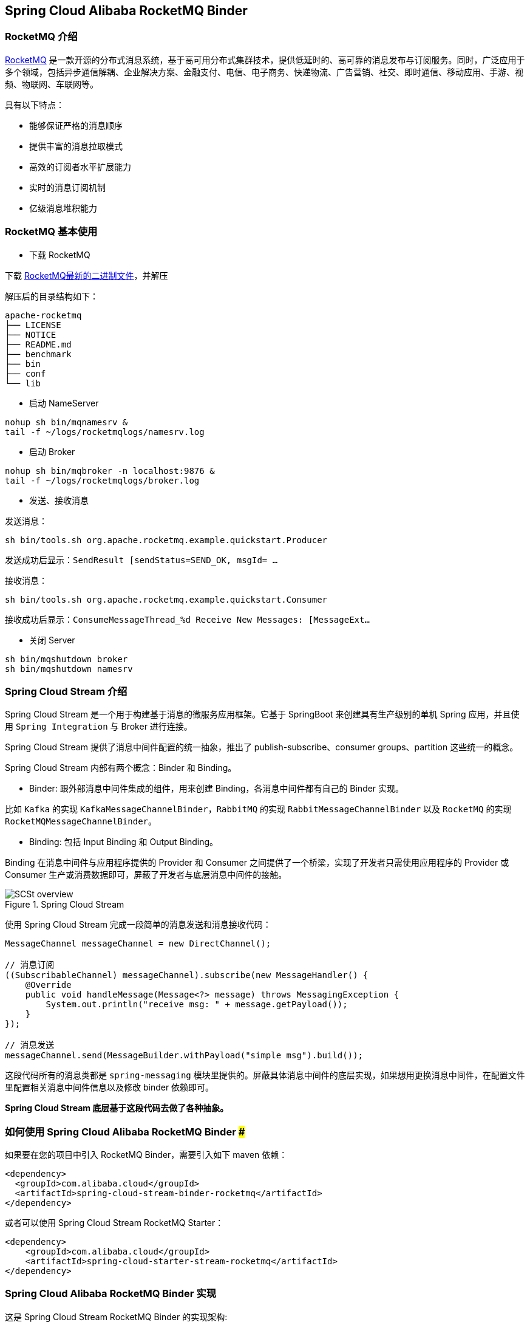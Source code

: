 == Spring Cloud Alibaba RocketMQ Binder

=== RocketMQ 介绍

https://rocketmq.apache.org[RocketMQ] 是一款开源的分布式消息系统，基于高可用分布式集群技术，提供低延时的、高可靠的消息发布与订阅服务。同时，广泛应用于多个领域，包括异步通信解耦、企业解决方案、金融支付、电信、电子商务、快递物流、广告营销、社交、即时通信、移动应用、手游、视频、物联网、车联网等。

具有以下特点：

* 能够保证严格的消息顺序

* 提供丰富的消息拉取模式

* 高效的订阅者水平扩展能力

* 实时的消息订阅机制

* 亿级消息堆积能力

=== RocketMQ 基本使用

* 下载 RocketMQ

下载 https://www.apache.org/dyn/closer.cgi?path=rocketmq/4.3.2/rocketmq-all-4.3.2-bin-release.zip[RocketMQ最新的二进制文件]，并解压

解压后的目录结构如下：

```
apache-rocketmq
├── LICENSE
├── NOTICE
├── README.md
├── benchmark
├── bin
├── conf
└── lib
```

* 启动 NameServer

```bash
nohup sh bin/mqnamesrv &
tail -f ~/logs/rocketmqlogs/namesrv.log
```

* 启动 Broker

```bash
nohup sh bin/mqbroker -n localhost:9876 &
tail -f ~/logs/rocketmqlogs/broker.log
```

* 发送、接收消息

发送消息：

```bash
sh bin/tools.sh org.apache.rocketmq.example.quickstart.Producer
```

发送成功后显示：`SendResult [sendStatus=SEND_OK, msgId= ...`

接收消息：

```bash
sh bin/tools.sh org.apache.rocketmq.example.quickstart.Consumer
```

接收成功后显示：`ConsumeMessageThread_%d Receive New Messages: [MessageExt...`

* 关闭 Server

```bash
sh bin/mqshutdown broker
sh bin/mqshutdown namesrv
```

=== Spring Cloud Stream 介绍

Spring Cloud Stream 是一个用于构建基于消息的微服务应用框架。它基于 SpringBoot 来创建具有生产级别的单机 Spring 应用，并且使用 `Spring Integration` 与 Broker 进行连接。

Spring Cloud Stream 提供了消息中间件配置的统一抽象，推出了 publish-subscribe、consumer groups、partition 这些统一的概念。

Spring Cloud Stream 内部有两个概念：Binder 和 Binding。

* Binder: 跟外部消息中间件集成的组件，用来创建 Binding，各消息中间件都有自己的 Binder 实现。

比如 `Kafka` 的实现 `KafkaMessageChannelBinder`，`RabbitMQ` 的实现 `RabbitMessageChannelBinder` 以及 `RocketMQ` 的实现 `RocketMQMessageChannelBinder`。

* Binding: 包括 Input Binding 和 Output Binding。

Binding 在消息中间件与应用程序提供的 Provider 和 Consumer 之间提供了一个桥梁，实现了开发者只需使用应用程序的 Provider 或 Consumer 生产或消费数据即可，屏蔽了开发者与底层消息中间件的接触。

.Spring Cloud Stream
image::https://docs.spring.io/spring-cloud-stream/docs/current/reference/htmlsingle/images/SCSt-overview.png[]

使用 Spring Cloud Stream 完成一段简单的消息发送和消息接收代码：

```java
MessageChannel messageChannel = new DirectChannel();

// 消息订阅
((SubscribableChannel) messageChannel).subscribe(new MessageHandler() {
    @Override
    public void handleMessage(Message<?> message) throws MessagingException {
        System.out.println("receive msg: " + message.getPayload());
    }
});

// 消息发送
messageChannel.send(MessageBuilder.withPayload("simple msg").build());
```

这段代码所有的消息类都是 `spring-messaging` 模块里提供的。屏蔽具体消息中间件的底层实现，如果想用更换消息中间件，在配置文件里配置相关消息中间件信息以及修改 binder 依赖即可。

**Spring Cloud Stream 底层基于这段代码去做了各种抽象。**


=== 如何使用 Spring Cloud Alibaba RocketMQ Binder ###

如果要在您的项目中引入 RocketMQ Binder，需要引入如下 maven 依赖：

```xml
<dependency>
  <groupId>com.alibaba.cloud</groupId>
  <artifactId>spring-cloud-stream-binder-rocketmq</artifactId>
</dependency>
```

或者可以使用 Spring Cloud Stream RocketMQ Starter：

```xml
<dependency>
    <groupId>com.alibaba.cloud</groupId>
    <artifactId>spring-cloud-starter-stream-rocketmq</artifactId>
</dependency>
```

=== Spring Cloud Alibaba RocketMQ Binder 实现

这是 Spring Cloud Stream RocketMQ Binder 的实现架构:

.SCS RocketMQ Binder
image::https://img.alicdn.com/tfs/TB1v8rcbUY1gK0jSZFCXXcwqXXa-1236-773.png[]

RocketMQ Binder 的重构优化去除了对 https://github.com/apache/rocketmq-spring[RocketMQ-Spring]框架的依赖 。
RocketMQ Binder 核心类 `RocketMQMessageChannelBinder` 实现了 Spring Cloud Stream 规范，内部会构建 https://github.com/alibaba/spring-cloud-alibaba/blob/rocketmq/spring-cloud-alibaba-starters/spring-cloud-starter-stream-rocketmq/src/main/java/com/alibaba/cloud/stream/binder/rocketmq/integration/inbound/RocketMQInboundChannelAdapter.java[RocketMQInboundChannelAdapter] 和 https://github.com/alibaba/spring-cloud-alibaba/blob/rocketmq/spring-cloud-alibaba-starters/spring-cloud-starter-stream-rocketmq/src/main/java/com/alibaba/cloud/stream/binder/rocketmq/integration/outbound/RocketMQProducerMessageHandler.java[RocketMQProducerMessageHandler]。

`RocketMQProducerMessageHandler` 会基于 Binding 配置通过 https://github.com/alibaba/spring-cloud-alibaba/blob/rocketmq/spring-cloud-alibaba-starters/spring-cloud-starter-stream-rocketmq/src/main/java/com/alibaba/cloud/stream/binder/rocketmq/integration/outbound/RocketMQProduceFactory.java[RocketMQProduceFactory]构造 RocketMQ Producer，其内部会把 `spring-messaging` 模块内 `org.springframework.messaging.Message` 消息类转换成 RocketMQ 的消息类 `org.apache.rocketmq.common.message.Message`，然后发送出去。

`RocketMQInboundChannelAdapter` 也会基于 Binding 配置通过 https://github.com/alibaba/spring-cloud-alibaba/blob/rocketmq/spring-cloud-alibaba-starters/spring-cloud-starter-stream-rocketmq/src/main/java/com/alibaba/cloud/stream/binder/rocketmq/integration/inbound/RocketMQConsumerFactory.java[RocketMQConsumerFactory]构造 DefaultMQPushConsumer，其内部会启动 RocketMQ Consumer 接收消息。

NOTE: 与 https://github.com/apache/rocketmq-spring[RocketMQ-Spring] 框架的兼容需要手动处理

目前 Binder 支持在 `Header` 中设置相关的 key 来进行 RocketMQ Message 消息的特性设置。

比如 `TAGS`、`KEYS`、`TRANSACTIONAL_ARGS` 等 RocketMQ 消息对应的标签，详情见 https://github.com/alibaba/spring-cloud-alibaba/blob/rocketmq/spring-cloud-alibaba-starters/spring-cloud-starter-stream-rocketmq/src/main/java/com/alibaba/cloud/stream/binder/rocketmq/contants/RocketMQConst.java[com.alibaba.cloud.stream.binder.rocketmq.constant.RocketMQConst]

```java
MessageBuilder builder = MessageBuilder.withPayload(msg)
    .setHeader(RocketMQHeaders.TAGS, "binder")
    .setHeader(RocketMQHeaders.KEYS, "my-key");
Message message = builder.build();
output().send(message);
```
NOTE: 更多使用请参考样例: https://github.com/alibaba/spring-cloud-alibaba/blob/rocketmq/spring-cloud-alibaba-examples/rocketmq-example/rocketmq-produce-example/src/main/java/com/alibaba/cloud/examples/SenderService.java[com.alibaba.cloud.examples.SenderService]

=== MessageSource 支持

SCS RocketMQ Binder 支持 `MessageSource`，可以进行消息的拉取，例子如下：

```java
@SpringBootApplication
@EnableBinding(MQApplication.PolledProcessor.class)
public class MQApplication {

  private final Logger logger =
  	  LoggerFactory.getLogger(MQApplication.class);

  public static void main(String[] args) {
    SpringApplication.run(MQApplication.class, args);
  }

  @Bean
  public ApplicationRunner runner(PollableMessageSource source,
  	    MessageChannel dest) {
    return args -> {
      while (true) {
        boolean result = source.poll(m -> {
          String payload = (String) m.getPayload();
          logger.info("Received: " + payload);
          dest.send(MessageBuilder.withPayload(payload.toUpperCase())
              .copyHeaders(m.getHeaders())
              .build());
        }, new ParameterizedTypeReference<String>() { });
        if (result) {
          logger.info("Processed a message");
        }
        else {
          logger.info("Nothing to do");
        }
        Thread.sleep(5_000);
      }
    };
  }

  public static interface PolledProcessor {

    @Input
    PollableMessageSource source();

    @Output
    MessageChannel dest();

  }

}
```



=== 配置选项

==== RocketMQ Binder Properties

spring.cloud.stream.rocketmq.binder.name-server::
RocketMQ NameServer 地址(老版本使用 namesrv-addr 配置项)。
+
Default: `127.0.0.1:9876`.
spring.cloud.stream.rocketmq.binder.access-key::
阿里云账号 AccessKey。
+
Default: null.
spring.cloud.stream.rocketmq.binder.secret-key::
阿里云账号 SecretKey。
+
Default: null.
spring.cloud.stream.rocketmq.binder.enable-msg-trace::
是否为 Producer 和 Consumer 开启消息轨迹功能
+
Default: `true`.
spring.cloud.stream.rocketmq.binder.customized-trace-topic::
消息轨迹开启后存储的 topic 名称。
+
Default: `RMQ_SYS_TRACE_TOPIC`.


==== RocketMQ Consumer Properties

下面的这些配置是以 `spring.cloud.stream.rocketmq.bindings.<channelName>.consumer.` 为前缀的 RocketMQ Consumer 相关的配置。
更多见 https://github.com/alibaba/spring-cloud-alibaba/blob/rocketmq/spring-cloud-alibaba-starters/spring-cloud-starter-stream-rocketmq/src/main/java/com/alibaba/cloud/stream/binder/rocketmq/properties/RocketMQConsumerProperties.java[com.alibaba.cloud.stream.binder.rocketmq.properties.RocketMQConsumerProperties]。

enable::
是否启用 Consumer。
+
默认值: `true`.
subscription::
Consumer 基于 TAGS 订阅，多个 tag 以 `||` 分割。更多见 `com.alibaba.cloud.stream.binder.rocketmq.properties.RocketMQConsumerProperties.subscription`
+
默认值: empty.
messageModel::
Consumer 消费模式。如果想让每一个的订阅者都能接收到消息，可以使用广播模式。更多见 `org.apache.rocketmq.common.protocol.heartbeat.MessageModel`
+
默认值: `CLUSTERING`.
consumeFromWhere::
Consumer 从哪里开始消费。更多见 `org.apache.rocketmq.common.consumer.ConsumeFromWhere`
+
默认值: `CONSUME_FROM_LAST_OFFSET`.

#下面的这些配置是 Consumer Push 模式相关的配置。#
 `spring.cloud.stream.rocketmq.bindings.<channelName>.consumer.push.`

orderly::
是否同步消费消息模式
+
默认值: `false`.
delayLevelWhenNextConsume::
异步消费消息模式下消费失败重试策略：
* -1,不重复，直接放入死信队列
* 0,broker 控制重试策略
* >0,client 控制重试策略
+
默认值: `0`.
suspendCurrentQueueTimeMillis::
同步消费消息模式下消费失败后再次消费的时间间隔。
+
默认值: `1000`.

其他更多参数见 `com.alibaba.cloud.stream.binder.rocketmq.properties.RocketMQConsumerProperties.Push`

#下面的这些配置是 Consumer Pull 模式相关的配置。#
`spring.cloud.stream.rocketmq.bindings.<channelName>.consumer.pull.`

pullThreadNums::
消费时拉取的线程数
+
默认值: `20`.
pollTimeoutMillis::
拉取时的超时毫秒数
+
默认值: `1000 * 5`.

其他更多参数见 `com.alibaba.cloud.stream.binder.rocketmq.properties.RocketMQConsumerProperties.Pull`.

NOTE: 更多参数见 https://github.com/alibaba/spring-cloud-alibaba/blob/rocketmq/spring-cloud-alibaba-starters/spring-cloud-starter-stream-rocketmq/src/main/java/com/alibaba/cloud/stream/binder/rocketmq/properties/RocketMQConsumerProperties.java[com.alibaba.cloud.stream.binder.rocketmq.properties.RocketMQConsumerProperties]

==== RocketMQ Provider Properties

下面的这些配置是以 `spring.cloud.stream.rocketmq.bindings.<channelName>.producer.` 为前缀的 RocketMQ Producer 相关的配置。更多见 https://github.com/alibaba/spring-cloud-alibaba/blob/rocketmq/spring-cloud-alibaba-starters/spring-cloud-starter-stream-rocketmq/src/main/java/com/alibaba/cloud/stream/binder/rocketmq/properties/RocketMQProducerProperties.java[com.alibaba.cloud.stream.binder.rocketmq.properties.RocketMQProducerProperties]

enable::
是否启用 Producer。
+
默认值: `true`.
group::
Producer group name。
+
默认值: empty.
maxMessageSize::
消息发送的最大字节数。
+
默认值: `8249344`.
producerType::
消息生产者类型，普通或者事务。更多见 `com.alibaba.cloud.stream.binder.rocketmq.properties.RocketMQProducerProperties.ProducerType`.
+
默认值: `Normal`.
transactionListener::
事务消息监听器的beanName，在 `producerType=Trans` 时才有效；必须是实现 `org.apache.rocketmq.client.producer.TransactionListener` 接口的Spring Bean。

sendType::
消息发送类型（同步、异步、单向）。更多见`com.alibaba.cloud.stream.binder.rocketmq.properties.RocketMQProducerProperties.SendType`.
+
默认值: `Sync`.
sendCallBack::
消息发送后回调函数的beanName，在 `sendType=Async` 时才有效；必须是实现 `org.apache.rocketmq.client.producer.SendCallback` 接口的Spring Bean。
vipChannelEnabled::
是否在 Vip Channel 上发送消息。
+
默认值: `true`.
sendMessageTimeout::
发送消息的超时时间(毫秒)。
+
默认值: `3000`.
compressMessageBodyThreshold::
消息体压缩阀值(当消息体超过 4k 的时候会被压缩)。
+
默认值: `4096`.
retryTimesWhenSendFailed::
在同步发送消息的模式下，消息发送失败的重试次数。
+
默认值: `2`.
retryTimesWhenSendAsyncFailed::
在异步发送消息的模式下，消息发送失败的重试次数。
+
默认值: `2`.
retryAnotherBroker::
消息发送失败的情况下是否重试其它的 broker。
+
默认值: `false`.

NOTE: 生产者其他更多参数请见：
https://github.com/alibaba/spring-cloud-alibaba/blob/rocketmq/spring-cloud-alibaba-starters/spring-cloud-starter-stream-rocketmq/src/main/java/com/alibaba/cloud/stream/binder/rocketmq/properties/RocketMQProducerProperties.java[com.alibaba.cloud.stream.binder.rocketmq.properties.RocketMQProducerProperties]

=== 阿里云 MQ 服务

使用阿里云 MQ 服务需要配置 AccessKey、SecretKey 以及云上的 NameServer 地址。

NOTE: 0.1.2 & 0.2.2 & 0.9.0 才支持该功能

```properties
spring.cloud.stream.rocketmq.binder.access-key=YourAccessKey
spring.cloud.stream.rocketmq.binder.secret-key=YourSecretKey
spring.cloud.stream.rocketmq.binder.name-server=NameServerInMQ
```

NOTE: topic 和 group 请以 实例id% 为前缀进行配置。比如 topic 为 "test"，需要配置成 "实例id%test"

.NameServer 的获取(配置中请去掉 http:// 前缀)
image::https://spring-cloud-alibaba.oss-cn-beijing.aliyuncs.com/MQ.png[]
